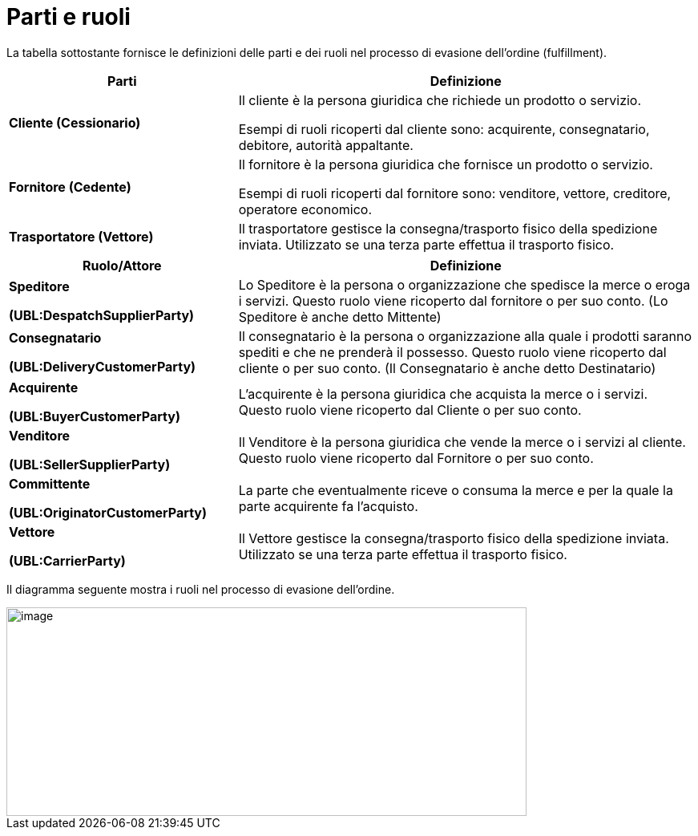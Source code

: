 [[parties-and-roles]]
= Parti e ruoli

La tabella sottostante fornisce le definizioni delle parti e dei ruoli nel processo di evasione dell’ordine (fulfillment).

[cols="2,4",options="header",]
|====
|Parti |Definizione
|*Cliente (Cessionario)* a|
Il cliente è la persona giuridica che richiede un prodotto o servizio.

Esempi di ruoli ricoperti dal cliente sono: acquirente, consegnatario, debitore, autorità appaltante.

|*Fornitore (Cedente)* a|
Il fornitore è la persona giuridica che fornisce un prodotto o servizio.

Esempi di ruoli ricoperti dal fornitore sono: venditore, vettore, creditore, operatore economico.

|*Trasportatore (Vettore)* |Il trasportatore gestisce la consegna/trasporto fisico della spedizione inviata. Utilizzato se una terza parte effettua il trasporto fisico.
|====
[cols="2,4",options="header",]
|====
|Ruolo/Attore |Definizione
a|
*Speditore*

*(UBL:DespatchSupplierParty)*

 |Lo Speditore è la persona o organizzazione che spedisce la merce o eroga i servizi. Questo ruolo viene ricoperto dal fornitore o per suo conto. (Lo Speditore è anche detto Mittente)
a|
*Consegnatario*

*(UBL:DeliveryCustomerParty)*

 |Il consegnatario è la persona o organizzazione alla quale i prodotti saranno spediti e che ne prenderà il possesso. Questo ruolo viene ricoperto dal cliente o per suo conto. (Il Consegnatario è anche detto Destinatario)
a|
*Acquirente*

*(UBL:BuyerCustomerParty)*

 |L’acquirente è la persona giuridica che acquista la merce o i servizi. Questo ruolo viene ricoperto dal Cliente o per suo conto.
a|
*Venditore*

*(UBL:SellerSupplierParty)*

 |Il Venditore è la persona giuridica che vende la merce o i servizi al cliente. Questo ruolo viene ricoperto dal Fornitore o per suo conto.
a|
*Committente*

*(UBL:OriginatorCustomerParty)*

 |La parte che eventualmente riceve o consuma la merce e per la quale la parte acquirente fa l’acquisto.
a|
*Vettore*

*(UBL:CarrierParty)*

 |Il Vettore gestisce la consegna/trasporto fisico della spedizione inviata. Utilizzato se una terza parte effettua il trasporto fisico.
|====

Il diagramma seguente mostra i ruoli nel processo di evasione dell’ordine.

image::images/roles.png[image,width=649,height=260]
